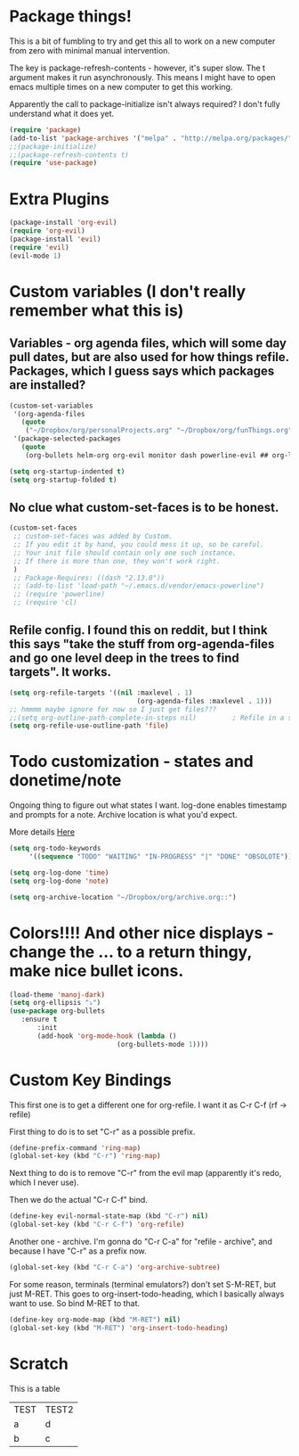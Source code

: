 * Package things!
This is a bit of fumbling to try and get this all to work on a new computer from zero with minimal manual intervention.

The key is package-refresh-contents - however, it's super slow. The t argument makes it run asynchronously. This means I might have to open emacs multiple times on a new computer to get this working.

Apparently the call to package-initialize isn't always required? I don't fully understand what it does yet.
#+BEGIN_SRC emacs-lisp
  (require 'package)
  (add-to-list 'package-archives '("melpa" . "http://melpa.org/packages/") t)
  ;;(package-initialize)
  ;;(package-refresh-contents t)
  (require 'use-package)
#+END_SRC

* Extra Plugins
#+BEGIN_SRC emacs-lisp
  (package-install 'org-evil)
  (require 'org-evil)
  (package-install 'evil)
  (require 'evil)
  (evil-mode 1)
#+END_SRC

* Custom variables (I don't really remember what this is)
** Variables - org agenda files, which will some day pull dates, but are also used for how things refile. Packages, which I guess says which packages are installed? 
#+BEGIN_SRC emacs-lisp 
(custom-set-variables                                                                                                                                                                                      
 '(org-agenda-files
   (quote
    ("~/Dropbox/org/personalProjects.org" "~/Dropbox/org/funThings.org" "~/Dropbox/org/homeProjects.org" "~/Dropbox/org/workStuff.org")))
 '(package-selected-packages
   (quote
    (org-bullets helm-org org-evil monitor dash powerline-evil ## org-link-minor-mode org-mobile-sync evil))))

(setq org-startup-indented t)
(setq org-startup-folded t)
#+END_SRC
** No clue what custom-set-faces is to be honest.
#+BEGIN_SRC emacs-lisp
(custom-set-faces
 ;; custom-set-faces was added by Custom.
 ;; If you edit it by hand, you could mess it up, so be careful.
 ;; Your init file should contain only one such instance.
 ;; If there is more than one, they won't work right.
 )
 ;; Package-Requires: ((dash "2.13.0"))
 ;; (add-to-list 'load-path "~/.emacs.d/vendor/emacs-powerline")
 ;; (require 'powerline)
 ;; (require 'cl)
#+END_SRC
** Refile config. I found this on reddit, but I think this says "take the stuff from org-agenda-files and go one level deep in the trees to find targets". It works.
#+BEGIN_SRC emacs-lisp
(setq org-refile-targets '((nil :maxlevel . 1)
                                (org-agenda-files :maxlevel . 1)))
;; hmmmm maybe ignore for now so I just get files???
;;(setq org-outline-path-complete-in-steps nil)         ; Refile in a single go
(setq org-refile-use-outline-path 'file)                  
#+END_SRC

* Todo customization - states and donetime/note
Ongoing thing to figure out what states I want. log-done enables timestamp and prompts for a note. Archive location is what you'd expect.

More details [[https://orgmode.org/manual/Tracking-TODO-state-changes.html][Here]]
#+BEGIN_SRC emacs-lisp
(setq org-todo-keywords
     '((sequence "TODO" "WAITING" "IN-PROGRESS" "|" "DONE" "OBSOLOTE")))

(setq org-log-done 'time)
(setq org-log-done 'note)

(setq org-archive-location "~/Dropbox/org/archive.org::")
#+END_SRC

* Colors!!!! And other nice displays - change the ... to a return thingy, make nice bullet icons.
#+BEGIN_SRC emacs-lisp
(load-theme 'manoj-dark)
(setq org-ellipsis "⤵")
(use-package org-bullets
   :ensure t
       :init
       (add-hook 'org-mode-hook (lambda ()
                           (org-bullets-mode 1))))
#+END_SRC
* Custom Key Bindings
This first one is to get a different one for org-refile. I want it as C-r C-f (rf -> refile)

First thing to do is to set "C-r" as a possible prefix.
#+BEGIN_SRC emacs-lisp
(define-prefix-command 'ring-map)
(global-set-key (kbd "C-r") 'ring-map)
#+END_SRC

Next thing to do is to remove "C-r" from the evil map (apparently it's redo, which I never use).

Then we do the actual "C-r C-f" bind.
#+BEGIN_SRC emacs-lisp
(define-key evil-normal-state-map (kbd "C-r") nil)
(global-set-key (kbd "C-r C-f") 'org-refile)

#+END_SRC

Another one - archive. I'm gonna do "C-r C-a" for "refile - archive", and because I have "C-r" as a prefix now.

#+BEGIN_SRC emacs-lisp
(global-set-key (kbd "C-r C-a") 'org-archive-subtree)
#+END_SRC

For some reason, terminals (terminal emulators?) don't set S-M-RET, but just M-RET. This goes to org-insert-todo-heading, which I basically always want to use. So bind M-RET to that.

#+BEGIN_SRC emacs-lisp
(define-key org-mode-map (kbd "M-RET") nil)
(global-set-key (kbd "M-RET") 'org-insert-todo-heading)

#+END_SRC

* Scratch 
This is a table
| TEST | TEST2 |
| a    | d     |
| b    | c     |
